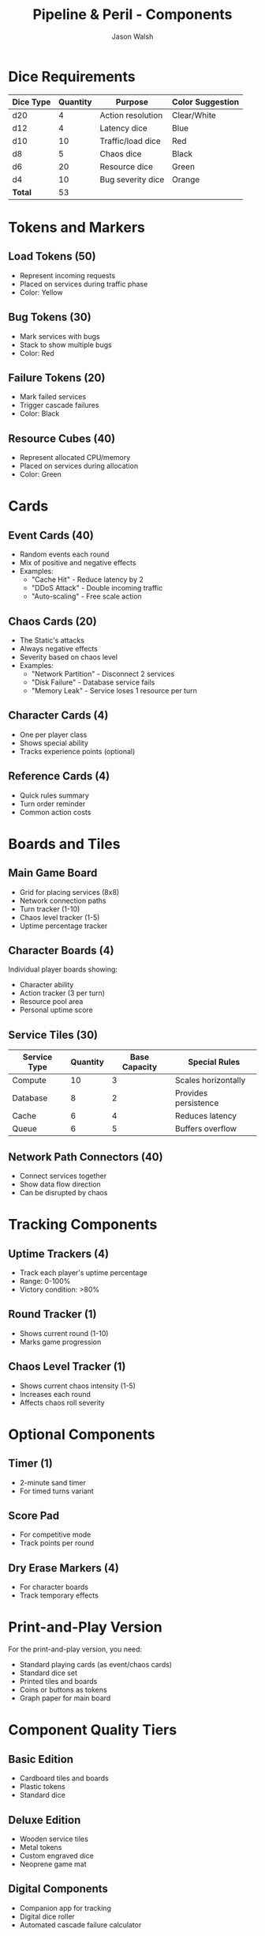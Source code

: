 #+TITLE: Pipeline & Peril - Components
#+AUTHOR: Jason Walsh
#+DESCRIPTION: Complete inventory of game components

* Dice Requirements

| Dice Type | Quantity | Purpose              | Color Suggestion |
|-----------+----------+----------------------+------------------|
| d20       |        4 | Action resolution    | Clear/White      |
| d12       |        4 | Latency dice         | Blue             |
| d10       |       10 | Traffic/load dice    | Red              |
| d8        |        5 | Chaos dice           | Black            |
| d6        |       20 | Resource dice        | Green            |
| d4        |       10 | Bug severity dice    | Orange           |
|-----------+----------+----------------------+------------------|
| *Total*   |       53 |                      |                  |

* Tokens and Markers

** Load Tokens (50)
- Represent incoming requests
- Placed on services during traffic phase
- Color: Yellow

** Bug Tokens (30)
- Mark services with bugs
- Stack to show multiple bugs
- Color: Red

** Failure Tokens (20)  
- Mark failed services
- Trigger cascade failures
- Color: Black

** Resource Cubes (40)
- Represent allocated CPU/memory
- Placed on services during allocation
- Color: Green

* Cards

** Event Cards (40)
- Random events each round
- Mix of positive and negative effects
- Examples:
  - "Cache Hit" - Reduce latency by 2
  - "DDoS Attack" - Double incoming traffic
  - "Auto-scaling" - Free scale action

** Chaos Cards (20)
- The Static's attacks
- Always negative effects
- Severity based on chaos level
- Examples:
  - "Network Partition" - Disconnect 2 services
  - "Disk Failure" - Database service fails
  - "Memory Leak" - Service loses 1 resource per turn

** Character Cards (4)
- One per player class
- Shows special ability
- Tracks experience points (optional)

** Reference Cards (4)
- Quick rules summary
- Turn order reminder
- Common action costs

* Boards and Tiles

** Main Game Board
- Grid for placing services (8x8)
- Network connection paths
- Turn tracker (1-10)
- Chaos level tracker (1-5)
- Uptime percentage tracker

** Character Boards (4)
Individual player boards showing:
- Character ability
- Action tracker (3 per turn)
- Resource pool area
- Personal uptime score

** Service Tiles (30)

| Service Type | Quantity | Base Capacity | Special Rules        |
|--------------+----------+---------------+----------------------|
| Compute      |       10 |             3 | Scales horizontally  |
| Database     |        8 |             2 | Provides persistence |
| Cache        |        6 |             4 | Reduces latency      |
| Queue        |        6 |             5 | Buffers overflow     |

** Network Path Connectors (40)
- Connect services together
- Show data flow direction
- Can be disrupted by chaos

* Tracking Components

** Uptime Trackers (4)
- Track each player's uptime percentage
- Range: 0-100%
- Victory condition: >80%

** Round Tracker (1)
- Shows current round (1-10)
- Marks game progression

** Chaos Level Tracker (1)
- Shows current chaos intensity (1-5)
- Increases each round
- Affects chaos roll severity

* Optional Components

** Timer (1)
- 2-minute sand timer
- For timed turns variant

** Score Pad
- For competitive mode
- Track points per round

** Dry Erase Markers (4)
- For character boards
- Track temporary effects

* Print-and-Play Version

For the print-and-play version, you need:
- Standard playing cards (as event/chaos cards)
- Standard dice set
- Printed tiles and boards
- Coins or buttons as tokens
- Graph paper for main board

* Component Quality Tiers

** Basic Edition
- Cardboard tiles and boards
- Plastic tokens
- Standard dice

** Deluxe Edition
- Wooden service tiles
- Metal tokens
- Custom engraved dice
- Neoprene game mat

** Digital Components
- Companion app for tracking
- Digital dice roller
- Automated cascade failure calculator